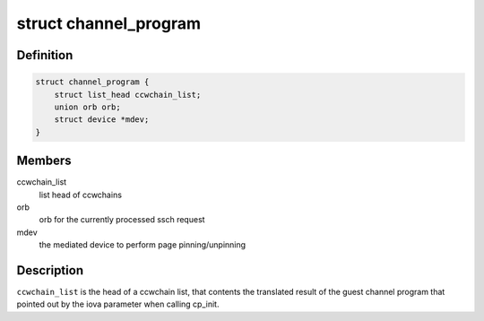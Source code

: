 .. -*- coding: utf-8; mode: rst -*-
.. src-file: drivers/s390/cio/vfio_ccw_cp.h

.. _`channel_program`:

struct channel_program
======================

.. c:type:: struct channel_program

    manage information for channel program

.. _`channel_program.definition`:

Definition
----------

.. code-block:: c

    struct channel_program {
        struct list_head ccwchain_list;
        union orb orb;
        struct device *mdev;
    }

.. _`channel_program.members`:

Members
-------

ccwchain_list
    list head of ccwchains

orb
    orb for the currently processed ssch request

mdev
    the mediated device to perform page pinning/unpinning

.. _`channel_program.description`:

Description
-----------

\ ``ccwchain_list``\  is the head of a ccwchain list, that contents the
translated result of the guest channel program that pointed out by
the iova parameter when calling cp_init.

.. This file was automatic generated / don't edit.

